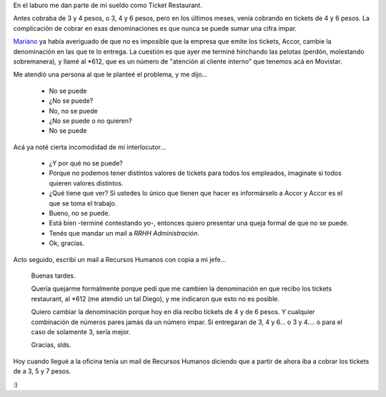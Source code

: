 .. title: No se queje sino se queja
.. date: 2006-01-27 08:54:59
.. tags: ticket, restaurant, quejas, reclamos, recursos, Accor

En el laburo me dan parte de mi sueldo como Ticket Restaurant.

Antes cobraba de 3 y 4 pesos, o 3, 4 y 6 pesos, pero en los últimos meses, venía cobrando en tickets de 4 y 6 pesos. La complicación de cobrar en esas denominaciones es que nunca se puede sumar una cifra impar.

`Mariano <http://www.chaghi.com.ar/blog/>`_ ya había averiguado de que no es imposible que la empresa que emite los tickets, Accor, cambie la denominación en las que te lo entrega. La cuestión es que ayer me terminé hinchando las pelotas (perdón, molestando sobremanera), y llamé al \*612, que es un número de "atención al cliente interno" que tenemos acá en Movistar.

Me atendió una persona al que le planteé el problema, y me dijo...

    - No se puede
    - ¿No se puede?
    - No, no se puede
    - ¿No se puede o no quieren?
    - No se puede

Acá ya noté cierta incomodidad de mi interlocutor...

    - ¿Y por qué no se puede?
    - Porque no podemos tener distintos valores de tickets para todos los
      empleados, imaginate si todos quieren valores distintos.
    - ¿Qué tiene que ver? Si ustedes lo único que tienen que hacer es
      informárselo a Accor y Accor es el que se toma el trabajo.
    - Bueno, no se puede.
    - Está bien -terminé contestando yo-, entonces quiero presentar una
      queja formal de que no se puede.
    - Tenés que mandar un mail a *RRHH Administración*.
    - Ok, gracias.

Acto seguido, escribí un mail a Recursos Humanos con copia a mi jefe...

    Buenas tardes.

    Quería quejarme formalmente porque pedí que me cambien la denominación en
    que recibo los tickets restaurant, al \*612 (me atendió un tal Diego), y me
    indicaron que esto no es posible.

    Quiero cambiar la denominación porque hoy en día recibo tickets de 4 y de
    6 pesos. Y cualquier combinación de números pares jamás da un número impar.
    Si entregaran de 3, 4 y 6... o 3 y 4.... o para el caso de solamente 3,
    sería mejor.

    Gracias, slds.

Hoy cuando llegué a la oficina tenía un mail de Recursos Humanos diciendo que a partir de ahora iba a cobrar los tickets de a 3, 5 y 7 pesos.

:)
